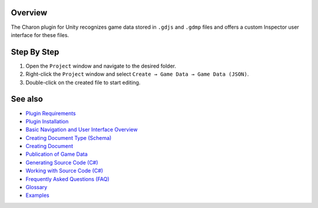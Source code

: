 Overview
========

The Charon plugin for Unity recognizes game data stored in ``.gdjs`` and ``.gdmp`` files and offers a custom Inspector user interface for these files.

Step By Step
=============

1. Open the ``Project`` window and navigate to the desired folder.
2. Right-click the ``Project`` window and select ``Create → Game Data → Game Data (JSON)``.
3. Double-click on the created file to start editing.
 
See also
========

- `Plugin Requirements <requirements.rst>`_
- `Plugin Installation <plugin_installation.rst>`_
- `Basic Navigation and User Interface Overview <../gamedata/basics.rst>`_
- `Creating Document Type (Schema) <../gamedata/creating_schema.rst>`_
- `Creating Document <../gamedata/creating_document.rst>`_
- `Publication of Game Data <../gamedata/publication.rst>`_
- `Generating Source Code (C#) <../gamedata/generating_source_code.rst>`_
- `Working with Source Code (C#) <../gamedata/working_with_source_code.rst>`_
- `Frequently Asked Questions (FAQ) <../gamedata/faq.rst>`_
- `Glossary <../gamedata/glossary.rst>`_
- `Examples <../gamedata/example.rst>`_
